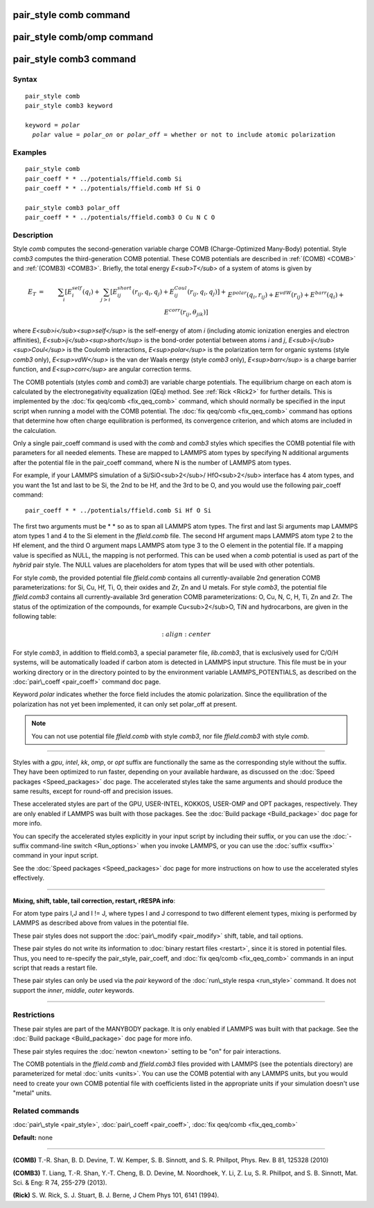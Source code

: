 .. index:: pair\_style comb

pair\_style comb command
========================

pair\_style comb/omp command
============================

pair\_style comb3 command
=========================

Syntax
""""""


.. parsed-literal::

   pair_style comb
   pair_style comb3 keyword

   keyword = *polar*
     *polar* value = *polar_on* or *polar_off* = whether or not to include atomic polarization



Examples
""""""""


.. parsed-literal::

   pair_style comb
   pair_coeff \* \* ../potentials/ffield.comb Si
   pair_coeff \* \* ../potentials/ffield.comb Hf Si O

   pair_style comb3 polar_off
   pair_coeff \* \* ../potentials/ffield.comb3 O Cu N C O

Description
"""""""""""

Style *comb* computes the second-generation variable charge COMB
(Charge-Optimized Many-Body) potential.  Style *comb3* computes the
third-generation COMB potential.  These COMB potentials are described
in :ref:`(COMB) <COMB>` and :ref:`(COMB3) <COMB3>`.  Briefly, the total energy
*E<sub>T</sub>* of a system of atoms is given by

.. math source doc: src/Eqs/pair_comb1.tex
.. math::

   E_T & = & \sum_i [ E_i^{self} (q_i) + \sum_{j>i} [E_{ij}^{short} (r_{ij}, q_i, q_j) + E_{ij}^{Coul} (r_{ij}, q_i, q_j)] + \\
   && E^{polar} (q_i, r_{ij}) + E^{vdW} (r_{ij}) + E^{barr} (q_i) + E^{corr} (r_{ij}, \theta_{jik})] \\


where *E<sub>i</sub><sup>self</sup>* is the self-energy of atom *i*
(including atomic ionization energies and electron affinities),
*E<sub>ij</sub><sup>short</sup>* is the bond-order potential between
atoms *i* and *j*\ ,
*E<sub>ij</sub><sup>Coul</sup>* is the Coulomb interactions,
*E<sup>polar</sup>* is the polarization term for organic systems
(style *comb3* only),
*E<sup>vdW</sup>* is the van der Waals energy (style *comb3* only),
*E<sup>barr</sup>* is a charge barrier function, and
*E<sup>corr</sup>* are angular correction terms.

The COMB potentials (styles *comb* and *comb3*\ ) are variable charge
potentials.  The equilibrium charge on each atom is calculated by the
electronegativity equalization (QEq) method.  See :ref:`Rick <Rick2>` for
further details.  This is implemented by the :doc:`fix qeq/comb <fix_qeq_comb>` command, which should normally be
specified in the input script when running a model with the COMB
potential.  The :doc:`fix qeq/comb <fix_qeq_comb>` command has options
that determine how often charge equilibration is performed, its
convergence criterion, and which atoms are included in the
calculation.

Only a single pair\_coeff command is used with the *comb* and *comb3*
styles which specifies the COMB potential file with parameters for all
needed elements.  These are mapped to LAMMPS atom types by specifying
N additional arguments after the potential file in the pair\_coeff
command, where N is the number of LAMMPS atom types.

For example, if your LAMMPS simulation of a Si/SiO<sub>2</sub>/
HfO<sub>2</sub> interface has 4 atom types, and you want the 1st and
last to be Si, the 2nd to be Hf, and the 3rd to be O, and you would
use the following pair\_coeff command:


.. parsed-literal::

   pair_coeff \* \* ../potentials/ffield.comb Si Hf O Si

The first two arguments must be \* \* so as to span all LAMMPS atom
types.  The first and last Si arguments map LAMMPS atom types 1 and 4
to the Si element in the *ffield.comb* file.  The second Hf argument
maps LAMMPS atom type 2 to the Hf element, and the third O argument
maps LAMMPS atom type 3 to the O element in the potential file.  If a
mapping value is specified as NULL, the mapping is not performed.
This can be used when a *comb* potential is used as part of the
*hybrid* pair style.  The NULL values are placeholders for atom types
that will be used with other potentials.

For style *comb*\ , the provided potential file *ffield.comb* contains
all currently-available 2nd generation COMB parameterizations: for Si,
Cu, Hf, Ti, O, their oxides and Zr, Zn and U metals.  For style
*comb3*\ , the potential file *ffield.comb3* contains all
currently-available 3rd generation COMB parameterizations: O, Cu, N, C,
H, Ti, Zn and Zr.  The status of the optimization of the compounds, for
example Cu<sub>2</sub>O, TiN and hydrocarbons, are given in the
following table:

.. math source doc: src/Eqs/pair_comb2.tex
.. math::

   :align: center

For style *comb3*\ , in addition to ffield.comb3, a special parameter
file, *lib.comb3*\ , that is exclusively used for C/O/H systems, will be
automatically loaded if carbon atom is detected in LAMMPS input
structure.  This file must be in your working directory or in the
directory pointed to by the environment variable LAMMPS\_POTENTIALS, as
described on the :doc:`pair\_coeff <pair_coeff>` command doc page.

Keyword *polar* indicates whether the force field includes
the atomic polarization.  Since the equilibration of the polarization
has not yet been implemented, it can only set polar\_off at present.

.. note::

   You can not use potential file *ffield.comb* with style *comb3*\ ,
   nor file *ffield.comb3* with style *comb*\ .


----------


Styles with a *gpu*\ , *intel*\ , *kk*\ , *omp*\ , or *opt* suffix are
functionally the same as the corresponding style without the suffix.
They have been optimized to run faster, depending on your available
hardware, as discussed on the :doc:`Speed packages <Speed_packages>` doc
page.  The accelerated styles take the same arguments and should
produce the same results, except for round-off and precision issues.

These accelerated styles are part of the GPU, USER-INTEL, KOKKOS,
USER-OMP and OPT packages, respectively.  They are only enabled if
LAMMPS was built with those packages.  See the :doc:`Build package <Build_package>` doc page for more info.

You can specify the accelerated styles explicitly in your input script
by including their suffix, or you can use the :doc:`-suffix command-line switch <Run_options>` when you invoke LAMMPS, or you can use the
:doc:`suffix <suffix>` command in your input script.

See the :doc:`Speed packages <Speed_packages>` doc page for more
instructions on how to use the accelerated styles effectively.


----------


**Mixing, shift, table, tail correction, restart, rRESPA info**\ :

For atom type pairs I,J and I != J, where types I and J correspond to
two different element types, mixing is performed by LAMMPS as
described above from values in the potential file.

These pair styles does not support the :doc:`pair\_modify <pair_modify>`
shift, table, and tail options.

These pair styles do not write its information to :doc:`binary restart files <restart>`, since it is stored in potential files.  Thus, you
need to re-specify the pair\_style, pair\_coeff, and :doc:`fix qeq/comb <fix_qeq_comb>` commands in an input script that reads a
restart file.

These pair styles can only be used via the *pair* keyword of the
:doc:`run\_style respa <run_style>` command.  It does not support the
*inner*\ , *middle*\ , *outer* keywords.


----------


Restrictions
""""""""""""


These pair styles are part of the MANYBODY package.  It is only
enabled if LAMMPS was built with that package.  See the :doc:`Build package <Build_package>` doc page for more info.

These pair styles requires the :doc:`newton <newton>` setting to be "on"
for pair interactions.

The COMB potentials in the *ffield.comb* and *ffield.comb3* files provided
with LAMMPS (see the potentials directory) are parameterized for metal
:doc:`units <units>`.  You can use the COMB potential with any LAMMPS
units, but you would need to create your own COMB potential file with
coefficients listed in the appropriate units if your simulation
doesn't use "metal" units.

Related commands
""""""""""""""""

:doc:`pair\_style <pair_style>`, :doc:`pair\_coeff <pair_coeff>`,
:doc:`fix qeq/comb <fix_qeq_comb>`

**Default:** none


----------


.. _COMB:



**(COMB)**  T.-R. Shan, B. D. Devine, T. W. Kemper, S. B. Sinnott, and
S. R. Phillpot, Phys. Rev. B 81, 125328 (2010)

.. _COMB3:



**(COMB3)** T. Liang, T.-R. Shan, Y.-T. Cheng, B. D. Devine, M. Noordhoek,
Y. Li, Z. Lu, S. R. Phillpot, and S. B. Sinnott, Mat. Sci. & Eng: R 74,
255-279 (2013).

.. _Rick2:



**(Rick)** S. W. Rick, S. J. Stuart, B. J. Berne, J Chem Phys 101, 6141
(1994).


.. _lws: http://lammps.sandia.gov
.. _ld: Manual.html
.. _lc: Commands_all.html
